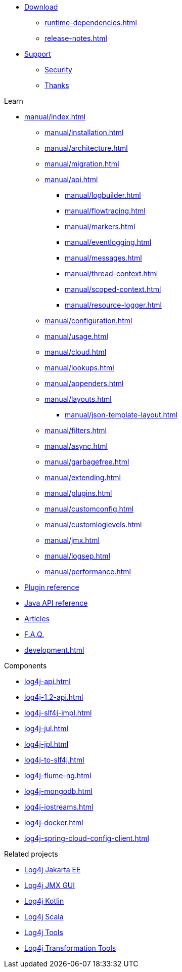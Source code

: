 ////
    Licensed to the Apache Software Foundation (ASF) under one or more
    contributor license agreements.  See the NOTICE file distributed with
    this work for additional information regarding copyright ownership.
    The ASF licenses this file to You under the Apache License, Version 2.0
    (the "License"); you may not use this file except in compliance with
    the License.  You may obtain a copy of the License at

         http://www.apache.org/licenses/LICENSE-2.0

    Unless required by applicable law or agreed to in writing, software
    distributed under the License is distributed on an "AS IS" BASIS,
    WITHOUT WARRANTIES OR CONDITIONS OF ANY KIND, either express or implied.
    See the License for the specific language governing permissions and
    limitations under the License.
////

* xref:download.adoc[Download]
** xref:runtime-dependencies.adoc[]
** xref:release-notes.adoc[]
* link:{logging-services-url}/support.html[Support]
** link:{logging-services-url}/security.html[Security]
** xref:thanks.adoc[Thanks]

.Learn
* xref:manual/index.adoc[]
** xref:manual/installation.adoc[]
** xref:manual/architecture.adoc[]
** xref:manual/migration.adoc[]
** xref:manual/api.adoc[]
*** xref:manual/logbuilder.adoc[]
*** xref:manual/flowtracing.adoc[]
*** xref:manual/markers.adoc[]
*** xref:manual/eventlogging.adoc[]
*** xref:manual/messages.adoc[]
*** xref:manual/thread-context.adoc[]
*** xref:manual/scoped-context.adoc[]
*** xref:manual/resource-logger.adoc[]
** xref:manual/configuration.adoc[]
** xref:manual/usage.adoc[]
** xref:manual/cloud.adoc[]
** xref:manual/lookups.adoc[]
** xref:manual/appenders.adoc[]
** xref:manual/layouts.adoc[]
*** xref:manual/json-template-layout.adoc[]
** xref:manual/filters.adoc[]
** xref:manual/async.adoc[]
** xref:manual/garbagefree.adoc[]
** xref:manual/extending.adoc[]
** xref:manual/plugins.adoc[]
** xref:manual/customconfig.adoc[]
** xref:manual/customloglevels.adoc[]
** xref:manual/jmx.adoc[]
** xref:manual/logsep.adoc[]
** xref:manual/performance.adoc[]
* xref:plugin-reference.adoc[Plugin reference]
* xref:javadoc.adoc[Java API reference]
* xref:articles.adoc[Articles]
* xref:faq.adoc[F.A.Q.]
* xref:development.adoc[]

.Components
* xref:log4j-api.adoc[]
* xref:log4j-1.2-api.adoc[]
* xref:log4j-slf4j-impl.adoc[]
* xref:log4j-jul.adoc[]
* xref:log4j-jpl.adoc[]
* xref:log4j-to-slf4j.adoc[]
* xref:log4j-flume-ng.adoc[]
* xref:log4j-mongodb.adoc[]
* xref:log4j-iostreams.adoc[]
* xref:log4j-docker.adoc[]
* xref:log4j-spring-cloud-config-client.adoc[]

.Related projects
* link:/log4j/jakarta[Log4j Jakarta EE]
* link:/log4j/jmx-gui[Log4j JMX GUI]
* link:/log4j/kotlin[Log4j Kotlin]
* link:/log4j/scala[Log4j Scala]
* link:/log4j/tools[Log4j Tools]
* link:/log4j/transform[Log4j Transformation Tools]
